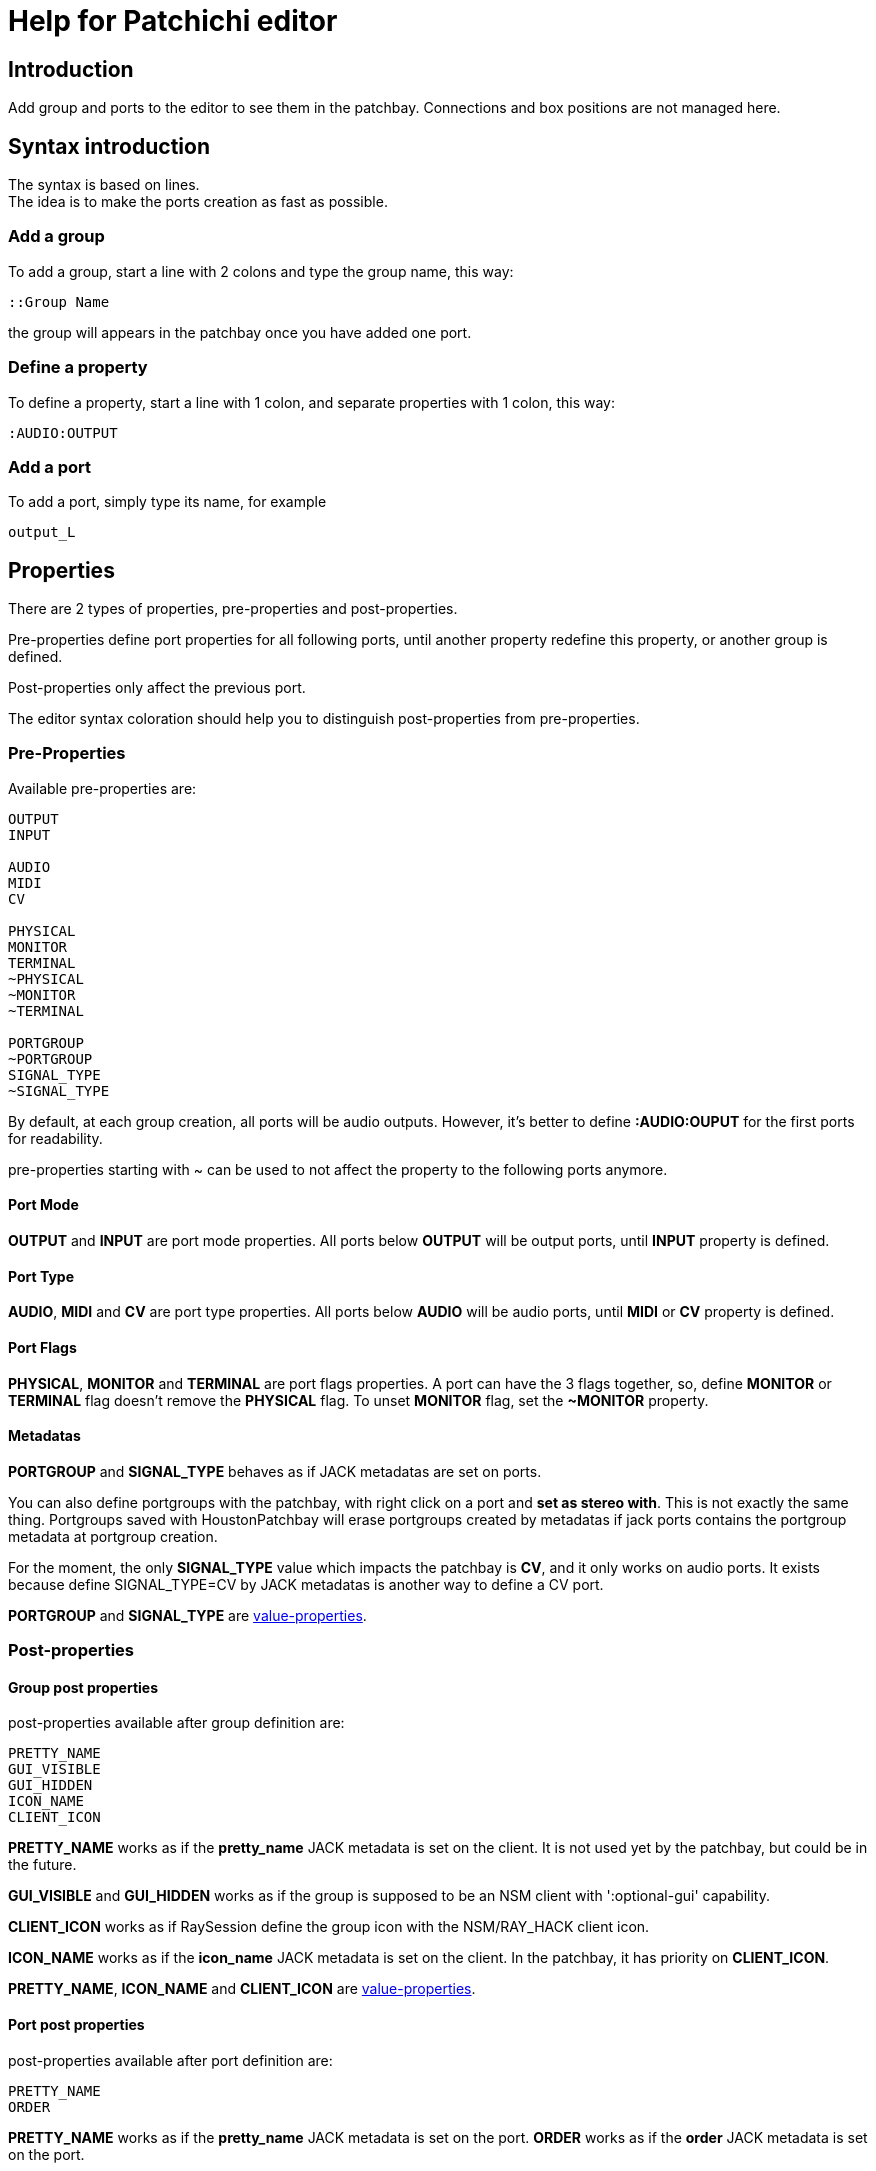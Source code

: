 = Help for Patchichi editor

== Introduction

Add group and ports to the editor to see them in the patchbay.
Connections and box positions are not managed here.

== Syntax introduction

The syntax is based on lines. +
The idea is to make the ports creation as fast as possible.

=== Add a group

To add a group, start a line with 2 colons and type the group name, this way:

```
::Group Name
```

the group will appears in the patchbay once you have added one port.

=== Define a property

To define a property, start a line with 1 colon, and separate properties with 1 colon, this way:

```
:AUDIO:OUTPUT
```

=== Add a port

To add a port, simply type its name, for example

```
output_L
```

== Properties

There are 2 types of properties, pre-properties and post-properties.

Pre-properties define port properties for all following ports, until another property redefine this property, or another group is defined.

Post-properties only affect the previous port.

The editor syntax coloration should help you to distinguish post-properties from pre-properties.

=== Pre-Properties

Available pre-properties are:

```
OUTPUT
INPUT

AUDIO
MIDI
CV

PHYSICAL
MONITOR
TERMINAL
~PHYSICAL
~MONITOR
~TERMINAL

PORTGROUP
~PORTGROUP
SIGNAL_TYPE
~SIGNAL_TYPE
```

By default, at each group creation, all ports will be audio outputs. However, it's better to define *:AUDIO:OUPUT* for the first ports for readability.

pre-properties starting with ~ can be used to not affect the property to the following ports anymore.

==== Port Mode

*OUTPUT* and *INPUT* are port mode properties. All ports below *OUTPUT* will be output ports, until *INPUT* property is defined.

==== Port Type

*AUDIO*, *MIDI* and *CV* are port type properties. All ports below *AUDIO* will be audio ports, until *MIDI* or *CV* property is defined.

==== Port Flags

*PHYSICAL*, *MONITOR* and *TERMINAL* are port flags properties. A port can have the 3 flags together, so, define *MONITOR* or *TERMINAL* flag doesn't remove the *PHYSICAL* flag.
To unset *MONITOR* flag, set the *~MONITOR* property.

==== Metadatas

*PORTGROUP* and *SIGNAL_TYPE* behaves as if JACK metadatas are set on ports.

You can also define portgroups with the patchbay, with right click on a port and *set as stereo with*. This is not exactly the same thing. Portgroups saved with HoustonPatchbay will erase portgroups created by metadatas if jack ports contains the portgroup metadata at portgroup creation.

For the moment, the only *SIGNAL_TYPE* value which impacts the patchbay is *CV*, and it only works on audio ports. It exists because define SIGNAL_TYPE=CV by JACK metadatas is another way to define a CV port.

*PORTGROUP* and *SIGNAL_TYPE* are <<value_properties>>.

=== Post-properties

==== Group post properties
post-properties available after group definition are:

```
PRETTY_NAME
GUI_VISIBLE
GUI_HIDDEN
ICON_NAME
CLIENT_ICON
```

*PRETTY_NAME* works as if the *pretty_name* JACK metadata is set on the client. It is not used yet by the patchbay, but could be in the future.

*GUI_VISIBLE* and *GUI_HIDDEN* works as if the group is supposed to be an NSM client with ':optional-gui' capability.

*CLIENT_ICON* works as if RaySession define the group icon with the NSM/RAY_HACK client icon.

*ICON_NAME* works as if the *icon_name* JACK metadata is set on the client. In the patchbay, it has priority on *CLIENT_ICON*.

*PRETTY_NAME*, *ICON_NAME* and *CLIENT_ICON* are <<value_properties>>.

==== Port post properties

post-properties available after port definition are:

```
PRETTY_NAME
ORDER
```
*PRETTY_NAME* works as if the *pretty_name* JACK metadata is set on the port.
*ORDER* works as if the *order* JACK metadata is set on the port.

PRETTY_NAME and ORDER are <<value_properties>>.

[#value_properties]
=== value-properties

value-properties have to be defined with the following syntax:

```
PROPERTY=my value
```

if the value contains colons, you have to preceed this colons with antislash, this way

```
PROPERTY=something\:something else
```
